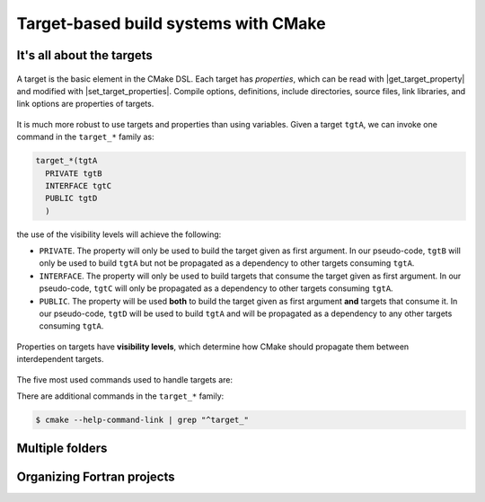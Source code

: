 .. _targets:


Target-based build systems with CMake
=====================================

.. questions::

   - How can we handle more complex projects with CMake?
   - What exactly are **targets** in the CMake domain-specific language (DSL)?

.. objectives::

   - Learn that the basic elements in CMake are *not* variables, *but* targets.
   - Learn how to work with projects spanning multiple folders.
   - Learn how to handle multiple targets in one project.


It's all about the targets
--------------------------


.. figure:: img/target.svg
   :align: center

   A target is the basic element in the CMake DSL. Each target has *properties*,
   which can be read with |get_target_property| and modified with
   |set_target_properties|.  Compile options, definitions, include directories,
   source files, link libraries, and link options are properties of targets.


It is much more robust to use targets and properties than using variables.
Given a target ``tgtA``, we can invoke one command in the ``target_*`` family as:

.. code-block:: cmake

   target_*(tgtA
     PRIVATE tgtB
     INTERFACE tgtC
     PUBLIC tgtD
     )

the use of the visibility levels will achieve the following:

- ``PRIVATE``. The property will only be used to build the target given as first
  argument.  In our pseudo-code, ``tgtB`` will only be used to build ``tgtA``
  but not be propagated as a dependency to other targets consuming ``tgtA``.
- ``INTERFACE``. The property will only be used to build targets that consume
  the target given as first argument.  In our pseudo-code, ``tgtC`` will only be
  propagated as a dependency to other targets consuming ``tgtA``.
- ``PUBLIC``. The property will be used **both** to build the target given as
  first argument **and** targets that consume it.  In our pseudo-code, ``tgtD``
  will be used to build ``tgtA`` and will be propagated as a dependency to
  any other targets consuming ``tgtA``.


.. figure:: img/target_inheritance.svg
   :align: center

   Properties on targets have **visibility levels**, which determine how CMake
   should propagate them between interdependent targets.


The five most used commands used to handle targets are:

.. signature:: |target_sources|

   .. code-block:: cmake

      target_sources(<target>
        <INTERFACE|PUBLIC|PRIVATE> [items1...]
        [<INTERFACE|PUBLIC|PRIVATE> [items2...] ...])

   Use it to specify which source files to use when compiling a target.


.. signature:: |target_compile_options|

   .. code-block:: cmake

      target_compile_options(<target> [BEFORE]
        <INTERFACE|PUBLIC|PRIVATE> [items1...]
        [<INTERFACE|PUBLIC|PRIVATE> [items2...] ...])

   Use it to specify which compiler flags to use.

.. signature:: |target_compile_definitions|

   .. code-block:: cmake

      target_compile_definitions(<target>
        <INTERFACE|PUBLIC|PRIVATE> [items1...]
        [<INTERFACE|PUBLIC|PRIVATE> [items2...] ...])

   Use it to specify which compiler definitions to use.

.. signature:: |target_include_directories|

   .. code-block:: cmake

      target_include_directories(<target> [SYSTEM] [BEFORE]
        <INTERFACE|PUBLIC|PRIVATE> [items1...]
        [<INTERFACE|PUBLIC|PRIVATE> [items2...] ...])

   Use it to specify which directories will contain header (for C/C++) and
   module (for Fortran) files.

.. signature:: |target_link_libraries|

   .. code-block:: cmake

      target_link_libraries(<target>
        <PRIVATE|PUBLIC|INTERFACE> <item>...
        [<PRIVATE|PUBLIC|INTERFACE> <item>...]...)

   Use it to specify which libraries to link into the current target.

There are additional commands in the ``target_*`` family:

.. code-block:: bash

   $ cmake --help-command-link | grep "^target_"


Multiple folders
----------------


.. challenge:: A C++ project with multiple targets

   You can download the :download:`scaffold code <code/tarballs/multiple-cxx.tar.bz2>` and
   the :download:`complete working example <code/tarballs/multiple-cxx_solution.tar.bz2>`.


Organizing Fortran projects
---------------------------

.. challenge:: A Fortran project with multiple targets

   You can download the :download:`scaffold code <code/tarballs/multiple-f.tar.bz2>` and
   the :download:`complete working example <code/tarballs/multiple-f_solution.tar.bz2>`.


.. keypoints::

   - Using targets, you can achieve granular control over how artifacts are
     built and how their dependencies are handled.
   - Compiler flags, definitions, source files, include folders, link libraries,
     and linker options are **properties** of a target.
   - Never use variables to express dependencies between targets: use the
     visibility levels ``PRIVATE``, ``INTERFACE``, ``PUBLIC`` and let CMake
     figure out the details.
   - Usee |get_property| to inquire and |set_property| to modify values of
     properties.
